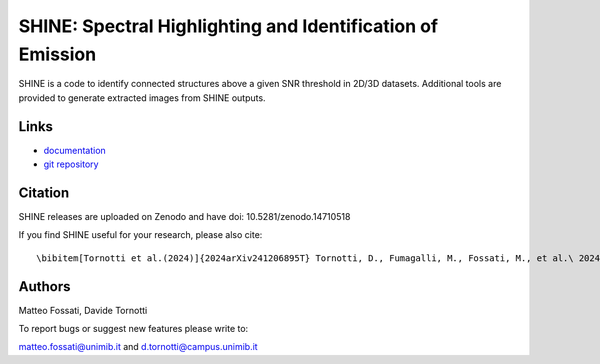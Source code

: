 SHINE: Spectral Highlighting and Identification of Emission
---------------------------------

SHINE is a code to identify connected structures above a given SNR threshold in 
2D/3D datasets. Additional tools are provided to generate extracted images from
SHINE outputs.

Links
~~~~~
- `documentation <https://shinespec.readthedocs.io/en/latest/>`_
- `git repository <https://github.com/matteofox/SHINE>`_


Citation
~~~~~~~~

SHINE releases are uploaded on Zenodo and have doi: 10.5281/zenodo.14710518

If you find SHINE useful for your research, please also cite::

\bibitem[Tornotti et al.(2024)]{2024arXiv241206895T} Tornotti, D., Fumagalli, M., Fossati, M., et al.\ 2024, arXiv:2412.06895. doi:10.48550/arXiv.2412.06895



Authors
~~~~~~~~

Matteo Fossati, Davide Tornotti

To report bugs or suggest new features please write to:

matteo.fossati@unimib.it and d.tornotti@campus.unimib.it

